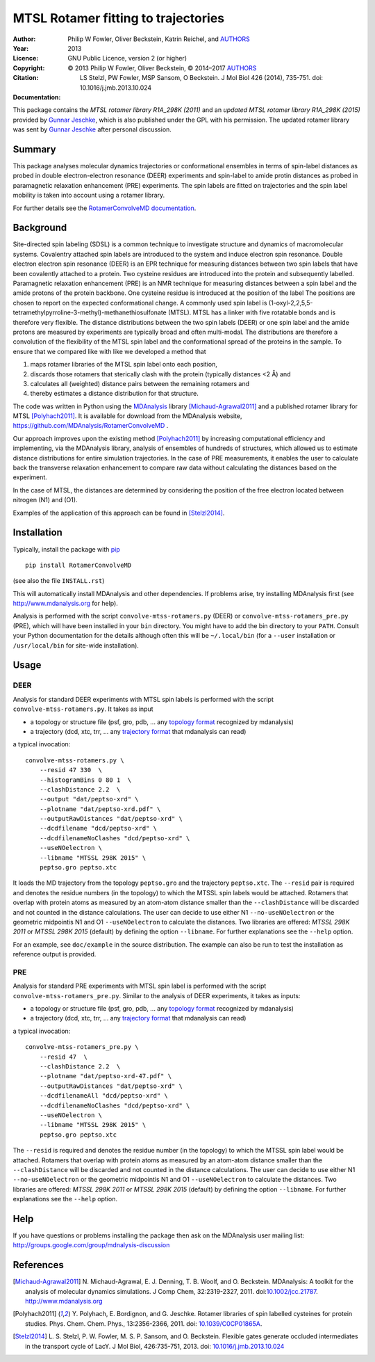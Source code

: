 .. -*- mode: rst; coding: utf-8 -*-

======================================
 MTSL Rotamer fitting to trajectories
======================================

:Author:    Philip W Fowler, Oliver Beckstein, Katrin Reichel, and AUTHORS_
:Year:      2013
:Licence:   GNU Public Licence, version 2 (or higher)
:Copyright: © 2013 Philip W Fowler, Oliver Beckstein,
            © 2014–2017 AUTHORS_
:Citation:  LS Stelzl, PW Fowler, MSP Sansom, O Beckstein. J Mol Biol
            426 (2014), 735-751. doi: 10.1016/j.jmb.2013.10.024
:Documentation: |docs|
	    
.. _AUTHORS:
   https://raw.githubusercontent.com/MDAnalysis/RotamerConvolveMD/master/AUTHORS

This package contains the *MTSL rotamer library R1A_298K (2011)* and
an *updated MTSL rotamer library R1A_298K (2015)* provided by `Gunnar
Jeschke`_, which is also published under the GPL with his
permission. The updated rotamer library was sent by `Gunnar Jeschke`_
after personal discussion.

Summary
=======

This package analyses molecular dynamics trajectories or
conformational ensembles in terms of spin-label distances as probed in
double electron-electron resonance (DEER) experiments and spin-label
to amide protin distances as probed in paramagnetic relaxation
enhancement (PRE) experiments. The spin labels are fitted on
trajectories and the spin label mobility is taken into account using a
rotamer library.

For further details see the `RotamerConvolveMD documentation`_.



Background
==========

Site-directed spin labeling (SDSL) is a common technique to
investigate structure and dynamics of macromolecular
systems. Covalentry attached spin labels are introduced to the system
and induce electron spin resonance.  Double electron electron spin
resonance (DEER) is an EPR technique for measuring distances between
two spin labels that have been covalently attached to a protein. Two
cysteine residues are introduced into the protein and subsequently
labelled. Paramagnetic relaxation enhancement (PRE) is an NMR
technique for measuring distances between a spin label and the amide
protons of the protein backbone. One cysteine residue is introduced at
the position of the label The positions are chosen to report on the
expected conformational change. A commonly used spin label is
(1-oxyl-2,2,5,5-tetramethylpyrroline-3-methyl)-methanethiosulfonate
(MTSL). MTSL has a linker with five rotatable bonds and is therefore
very flexible. The distance distributions between the two spin labels
(DEER) or one spin label and the amide protons are measured by
experiments are typically broad and often multi-modal. The
distributions are therefore a convolution of the flexibility of the
MTSL spin label and the conformational spread of the proteins in the
sample. To ensure that we compared like with like we developed a
method that

1. maps rotamer libraries of the MTSL spin label onto each position,

2. discards those rotamers that sterically clash with the protein
   (typically distances <2 Å) and

3. calculates all (weighted) distance pairs between the remaining
   rotamers and 

4. thereby estimates a distance distribution for that structure. 

The code was written in Python using the MDAnalysis_ library
[Michaud-Agrawal2011]_ and a published rotamer library for MTSL
[Polyhach2011]_. It is available for download from the MDAnalysis
website, https://github.com/MDAnalysis/RotamerConvolveMD .

Our approach improves upon the existing method [Polyhach2011]_ by
increasing computational efficiency and implementing, via the
MDAnalysis library, analysis of ensembles of hundreds of structures,
which allowed us to estimate distance distributions for entire
simulation trajectories. In the case of PRE measurements, it enables 
the user to calculate back the transverse relaxation enhancement 
to compare raw data without calculating the distances based on the
experiment.

In the case of MTSL, the distances are determined by considering the position of the free electron
located between nitrogen (N1) and (O1).

Examples of the application of this approach can be found in
[Stelzl2014]_.


Installation
============

Typically, install the package with pip_ ::

   pip install RotamerConvolveMD

(see also the file ``INSTALL.rst``)

This will automatically install MDAnalysis and other dependencies. If
problems arise, try installing MDAnalysis first (see
http://www.mdanalysis.org for help).

Analysis is performed with the script ``convolve-mtss-rotamers.py`` 
(DEER) or ``convolve-mtss-rotamers_pre.py`` (PRE), 
which will have been installed in your ``bin`` directory. You might
have to add the bin directory to your ``PATH``. Consult your Python
documentation for the details although often this will be
``~/.local/bin`` (for a ``--user`` installation or ``/usr/local/bin``
for site-wide installation). 


Usage
=====

DEER
----

Analysis for standard DEER experiments with MTSL spin labels is
performed with the script ``convolve-mtss-rotamers.py``. It takes as
input

* a topology or structure file (psf, gro, pdb, ... any `topology
  format`_ recognized by mdanalysis)
* a trajectory (dcd, xtc, trr, ... any `trajectory format`_ that
  mdanalysis can read)

a typical invocation::

    convolve-mtss-rotamers.py \
        --resid 47 330  \
        --histogramBins 0 80 1  \
        --clashDistance 2.2  \
        --output "dat/peptso-xrd" \
        --plotname "dat/peptso-xrd.pdf" \
        --outputRawDistances "dat/peptso-xrd" \
        --dcdfilename "dcd/peptso-xrd" \
        --dcdfilenameNoClashes "dcd/peptso-xrd" \
        --useNOelectron \
        --libname "MTSSL 298K 2015" \
        peptso.gro peptso.xtc

It loads the MD trajectory from the topology ``peptso.gro`` and the
trajectory ``peptso.xtc``. The ``--resid`` pair is required and
denotes the residue numbers (in the topology) to which the MTSSL spin
labels would be attached. Rotamers that overlap with protein atoms as
measured by an atom-atom distance smaller than the ``--clashDistance``
will be discarded and not counted in the distance calculations. 
The user can decide to use either N1 ``--no-useNOelectron`` or the 
geometric midpointis N1 and O1  ``--useNOelectron``  to calculate 
the distances. Two libraries are offered: `MTSSL 298K 2011` or 
`MTSSL 298K 2015` (default) by defining the option ``--libname``. 
For further explanations see the ``--help`` option.

For an example, see ``doc/example`` in the source distribution. The
example can also be run to test the installation as reference output
is provided.


PRE
---

Analysis for standard PRE experiments with MTSL spin label is performed 
with the script ``convolve-mtss-rotamers_pre.py``. Similar to the 
analysis of DEER experiments, it takes as inputs:

* a topology or structure file (psf, gro, pdb, ... any `topology
  format`_ recognized by mdanalysis)
* a trajectory (dcd, xtc, trr, ... any `trajectory format`_ that
  mdanalysis can read)

a typical invocation::

    convolve-mtss-rotamers_pre.py \
        --resid 47  \
        --clashDistance 2.2  \
        --plotname "dat/peptso-xrd-47.pdf" \
        --outputRawDistances "dat/peptso-xrd" \
        --dcdfilenameAll "dcd/peptso-xrd" \
        --dcdfilenameNoClashes "dcd/peptso-xrd" \
        --useNOelectron \
        --libname "MTSSL 298K 2015" \
        peptso.gro peptso.xtc 

The ``--resid`` is required and denotes the residue number (in the topology) 
to which the MTSSL spin label would be attached. Rotamers that overlap 
with protein atoms as measured by an atom-atom distance smaller than 
the ``--clashDistance`` will be discarded and not counted in the distance 
calculations. The user can decide to use either N1 ``--no-useNOelectron`` 
or the geometric midpointis N1 and O1  ``--useNOelectron``  to calculate 
the distances. Two libraries are offered: `MTSSL 298K 2011` or 
`MTSSL 298K 2015` (default) by defining the option ``--libname``. 
For further explanations see the ``--help`` option.


Help
====

If you have questions or problems installing the package then ask on
the MDAnalysis user mailing list:
http://groups.google.com/group/mdnalysis-discussion

	
References
==========

.. Links
.. -----

.. _`RotamerConvolveMD documentation`:
   https://www.mdanalysis.org/RotamerConvolveMD
.. _MDAnalysis: http://www.mdanalysis.org
.. _Gunnar Jeschke: http://www.epr.ethz.ch/
.. _topology format: 
   https://pythonhosted.org/MDAnalysis/documentation_pages/topology/init.html#supported-topology-formats
.. _trajectory format:
   https://pythonhosted.org/MDAnalysis/documentation_pages/coordinates/init.html#id1
.. _pip: https://pip.pypa.io/

.. Badges
.. ------
.. |docs| image:: https://img.shields.io/badge/docs-latest-brightgreen.svg
   :alt: Documentation (latest release)
   :target: `RotamerConvolveMD documentation`_

   
.. Articles
.. --------

.. [Michaud-Agrawal2011] N. Michaud-Agrawal, E. J. Denning,
   T. B. Woolf, and O. Beckstein. MDAnalysis: A toolkit for the
   analysis of molecular dynamics simulations. J Comp Chem,
   32:2319-2327, 2011. doi:`10.1002/jcc.21787`_. http://www.mdanalysis.org

.. _`10.1002/jcc.21787`: http://doi.org/10.1002/jcc.21787

.. [Polyhach2011] Y. Polyhach, E. Bordignon, and G. Jeschke. Rotamer
   libraries of spin labelled cysteines for protein
   studies. Phys. Chem. Chem. Phys., 13:2356-2366, 2011. 
   doi: `10.1039/C0CP01865A`_.

.. _`10.1039/C0CP01865A`: http://dx.doi.org/10.1039/C0CP01865A

.. [Stelzl2014] L. S. Stelzl, P. W. Fowler, M. S. P. Sansom, and
   O. Beckstein. Flexible gates generate occluded intermediates in the
   transport cycle of LacY. J Mol Biol, 426:735-751, 2013. 
   doi: `10.1016/j.jmb.2013.10.024`_ 

.. _`10.1016/j.jmb.2013.10.024`: http://dx.doi.org/10.1016/j.jmb.2013.10.024


